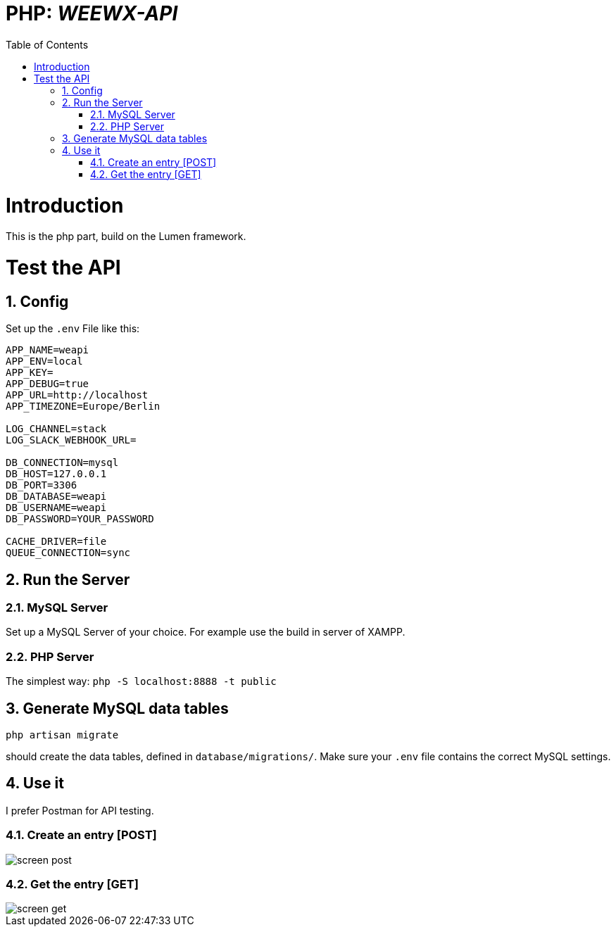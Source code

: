 // === SETTINGS === \\

:doctype: book

// -- Table of Contents

:toc:
:toclevels: 3
//:toc-title: Table of Contents // custom ToC title
:toc-placement!:

// -- Icons

ifdef::env-github[]

:caution-caption: :fire:
:important-caption: :exclamation:
:note-caption: :paperclip:
:tip-caption: :bulb:
:warning-caption: :warning:
endif::[]

ifdef::env-github[]
:status:
:outfilesuffix: .adoc
endif::[]

:sectanchors:
:numbered:

// -- Variables
:project_name: WEEWX-API

= PHP: __{project_name}__

toc::[]

// === SETTINGS END === \\

# Introduction
This is the php part, build on the Lumen framework.

# Test the API
## Config
Set up the `.env` File like this:
....
APP_NAME=weapi
APP_ENV=local
APP_KEY=
APP_DEBUG=true
APP_URL=http://localhost
APP_TIMEZONE=Europe/Berlin

LOG_CHANNEL=stack
LOG_SLACK_WEBHOOK_URL=

DB_CONNECTION=mysql
DB_HOST=127.0.0.1
DB_PORT=3306
DB_DATABASE=weapi
DB_USERNAME=weapi
DB_PASSWORD=YOUR_PASSWORD

CACHE_DRIVER=file
QUEUE_CONNECTION=sync

....

## Run the Server
### MySQL Server
Set up a MySQL Server of your choice. For example use the build in server of XAMPP.

### PHP Server
The simplest way: `php -S localhost:8888 -t public`

## Generate MySQL data tables
....
php artisan migrate
....
should create the data tables, defined in `database/migrations/`.
Make sure your `.env` file contains the correct MySQL settings.

## Use it
I prefer Postman for API testing.

### Create an entry [POST]

image::doc/screen_post.png[]

### Get the entry [GET]

image::doc/screen_get.png[]
